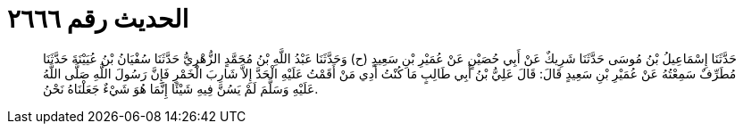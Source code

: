 
= الحديث رقم ٢٦٦٦

[quote.hadith]
حَدَّثَنَا إِسْمَاعِيلُ بْنُ مُوسَى حَدَّثَنَا شَرِيكٌ عَنْ أَبِي حُصَيْنٍ عَنْ عُمَيْرِ بْنِ سَعِيدٍ (ح) وَحَدَّثَنَا عَبْدُ اللَّهِ بْنُ مُحَمَّدٍ الزُّهْرِيُّ حَدَّثَنَا سُفْيَانُ بْنُ عُيَيْنَةَ حَدَّثَنَا مُطَرِّفٌ سَمِعْتُهُ عَنْ عُمَيْرِ بْنِ سَعِيدٍ قَالَ: قَالَ عَلِيُّ بْنُ أَبِي طَالِبٍ مَا كُنْتُ أَدِي مَنْ أَقَمْتُ عَلَيْهِ الْحَدَّ إِلاَّ شَارِبَ الْخَمْرِ فَإِنَّ رَسُولَ اللَّهِ صَلَّى اللَّهُ عَلَيْهِ وَسَلَّمَ لَمْ يَسُنَّ فِيهِ شَيْئًا إِنَّمَا هُوَ شَيْءٌ جَعَلْنَاهُ نَحْنُ.